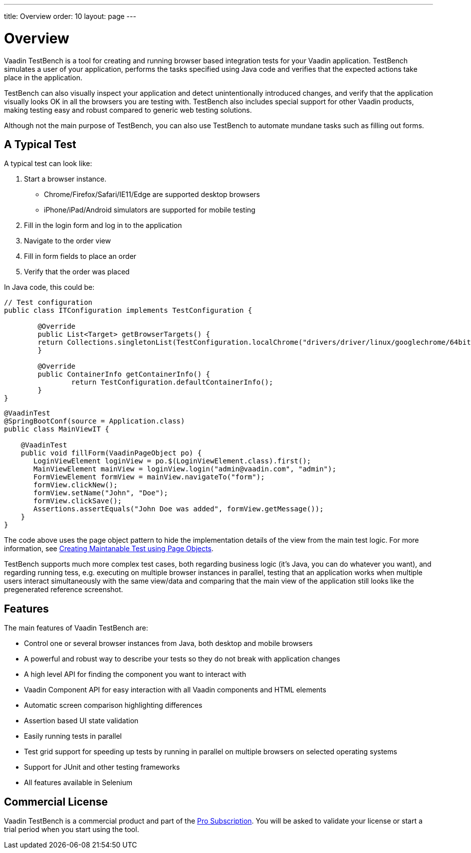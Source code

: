 ---
title: Overview
order: 10
layout: page
---

[[testbench.overview]]
= Overview

Vaadin TestBench is a tool for creating and running browser based integration tests for your Vaadin application. TestBench simulates a user of your application, performs the tasks specified using Java code and verifies that the expected actions take place in the application.

TestBench can also visually inspect your application and detect unintentionally introduced changes, and verify that the application visually looks OK in all the browsers you are testing with. TestBench also includes special support for other Vaadin products, making testing easy and robust compared to generic web testing solutions.

Although not the main purpose of TestBench, you can also use TestBench to automate mundane tasks such as filling out forms.

== A Typical Test

A typical test can look like:

1. Start a browser instance.
  *  Chrome/Firefox/Safari/IE11/Edge are supported desktop browsers
  *  iPhone/iPad/Android simulators are supported for mobile testing
2. Fill in the login form and log in to the application
3. Navigate to the order view
4. Fill in form fields to place an order
5. Verify that the order was placed

In Java code, this could be:

```java
// Test configuration
public class ITConfiguration implements TestConfiguration {

	@Override
	public List<Target> getBrowserTargets() {
        return Collections.singletonList(TestConfiguration.localChrome("drivers/driver/linux/googlechrome/64bit/chromedriver", true));
	}

	@Override
	public ContainerInfo getContainerInfo() {
		return TestConfiguration.defaultContainerInfo();
	}
}
```
```java
@VaadinTest
@SpringBootConf(source = Application.class)
public class MainViewIT {

    @VaadinTest
    public void fillForm(VaadinPageObject po) {
       LoginViewElement loginView = po.$(LoginViewElement.class).first();
       MainViewElement mainView = loginView.login("admin@vaadin.com", "admin");
       FormViewElement formView = mainView.navigateTo("form");
       formView.clickNew();
       formView.setName("John", "Doe");
       formView.clickSave();
       Assertions.assertEquals("John Doe was added", formView.getMessage());
    }
}
```

The code above uses the page object pattern to hide the implementation details of the view from the main test logic. For more information, see <<dummy/../testbench-maintainable-tests-using-page-objects#, Creating Maintanable Test using Page Objects>>.

TestBench supports much more complex test cases, both regarding business logic (it's Java, you can do whatever you want), and regarding running tess, e.g. executing on multiple browser instances in parallel, testing that an application works when multiple users interact simultaneously with the same view/data and comparing that the main view of the application still looks like the pregenerated reference screenshot.

== Features

The main features of Vaadin TestBench are:

* Control one or several browser instances from Java, both desktop and mobile browsers
* A powerful and robust way to describe your tests so they do not break with application changes
* A high level API for finding the component you want to interact with
* Vaadin Component API for easy interaction with all Vaadin components and HTML elements
* Automatic screen comparison highlighting differences
* Assertion based UI state validation
* Easily running tests in parallel
* Test grid support for speeding up tests by running in parallel on multiple browsers on selected operating systems
* Support for JUnit and other testing frameworks
* All features available in Selenium

== Commercial License

Vaadin TestBench is a commercial product and part of the https://vaadin.com/pricing[Pro Subscription]. You will be asked to validate your license or start a trial period when you start using the tool.


